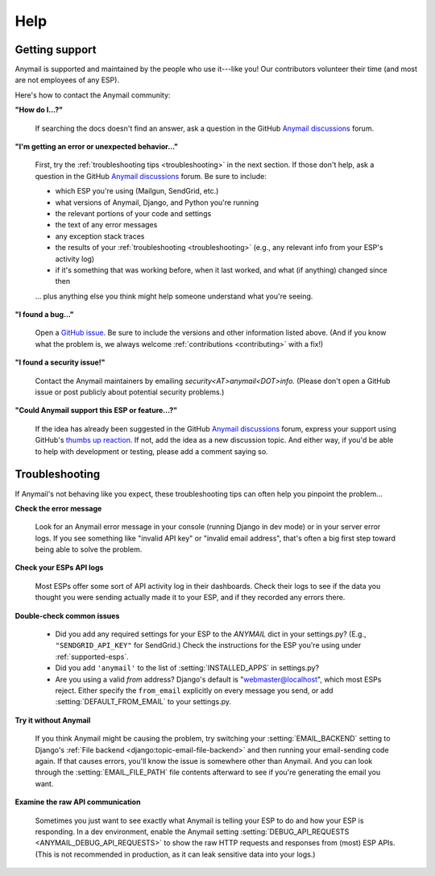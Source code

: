 .. _help:

Help
====

.. _contact:
.. _support:

Getting support
---------------

Anymail is supported and maintained by the people who use it---like you!
Our contributors volunteer their time (and most are not employees of any ESP).

Here's how to contact the Anymail community:

**"How do I...?"**

  .. raw:: html

        <div class="anymail-inline-search-form" role="search">
          <form class="wy-form" action="../search/" method="get">
            <input type="search" name="q" placeholder="Search docs">
            <input type="hidden" name="check_keywords" value="yes">
            <input type="hidden" name="area" value="default">
          </form>
        </div>

  If searching the docs doesn't find an answer,
  ask a question in the GitHub `Anymail discussions`_ forum.

**"I'm getting an error or unexpected behavior..."**

  First, try the :ref:`troubleshooting tips <troubleshooting>` in the next section.
  If those don't help, ask a question in the GitHub `Anymail discussions`_ forum.
  Be sure to include:

  * which ESP you're using (Mailgun, SendGrid, etc.)
  * what versions of Anymail, Django, and Python you're running
  * the relevant portions of your code and settings
  * the text of any error messages
  * any exception stack traces
  * the results of your :ref:`troubleshooting <troubleshooting>` (e.g., any relevant
    info from your ESP's activity log)
  * if it's something that was working before, when it last worked,
    and what (if anything) changed since then

  ... plus anything else you think might help someone understand what you're seeing.

**"I found a bug..."**

  Open a `GitHub issue`_. Be sure to include the versions and other information listed above.
  (And if you know what the problem is, we always welcome
  :ref:`contributions <contributing>` with a fix!)

**"I found a security issue!"**

  Contact the Anymail maintainers by emailing *security<AT>anymail<DOT>info.*
  (Please don't open a GitHub issue or post publicly about potential security problems.)

**"Could Anymail support this ESP or feature...?"**

  If the idea has already been suggested in the GitHub `Anymail discussions`_ forum,
  express your support using GitHub's `thumbs up reaction`_. If not, add the idea
  as a new discussion topic. And either way, if you'd be able to help with development
  or testing, please add a comment saying so.


.. _Anymail discussions: https://github.com/anymail/django-anymail/discussions
.. _GitHub issue: https://github.com/anymail/django-anymail/issues
.. _thumbs up reaction:
    https://blog.github.com/2016-03-10-add-reactions-to-pull-requests-issues-and-comments/


.. _troubleshooting:

Troubleshooting
---------------

If Anymail's not behaving like you expect, these troubleshooting tips can
often help you pinpoint the problem...

**Check the error message**

  Look for an Anymail error message in your console (running Django in dev mode)
  or in your server error logs. If you see something like "invalid API key"
  or "invalid email address", that's often a big first step toward being able
  to solve the problem.

**Check your ESPs API logs**

  Most ESPs offer some sort of API activity log in their dashboards.
  Check their logs to see if the
  data you thought you were sending actually made it to your ESP, and
  if they recorded any errors there.

**Double-check common issues**

  * Did you add any required settings for your ESP to the `ANYMAIL` dict in your
    settings.py? (E.g., ``"SENDGRID_API_KEY"`` for SendGrid.) Check the instructions
    for the ESP you're using under :ref:`supported-esps`.
  * Did you add ``'anymail'`` to the list of :setting:`INSTALLED_APPS` in settings.py?
  * Are you using a valid *from* address? Django's default is "webmaster@localhost",
    which most ESPs reject. Either specify the ``from_email`` explicitly on every message
    you send, or add :setting:`DEFAULT_FROM_EMAIL` to your settings.py.

**Try it without Anymail**

  If you think Anymail might be causing the problem, try switching your
  :setting:`EMAIL_BACKEND` setting to
  Django's :ref:`File backend <django:topic-email-file-backend>` and then running your
  email-sending code again. If that causes errors, you'll know the issue is somewhere
  other than Anymail. And you can look through the :setting:`EMAIL_FILE_PATH`
  file contents afterward to see if you're generating the email you want.

**Examine the raw API communication**

  Sometimes you just want to see exactly what Anymail is telling your ESP to do
  and how your ESP is responding. In a dev environment, enable the Anymail setting
  :setting:`DEBUG_API_REQUESTS <ANYMAIL_DEBUG_API_REQUESTS>`
  to show the raw HTTP requests and responses from (most) ESP APIs. (This is not
  recommended in production, as it can leak sensitive data into your logs.)
